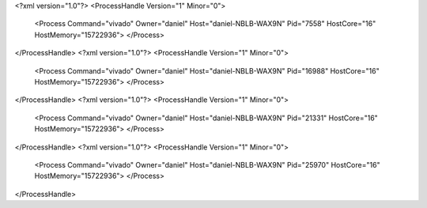 <?xml version="1.0"?>
<ProcessHandle Version="1" Minor="0">
    <Process Command="vivado" Owner="daniel" Host="daniel-NBLB-WAX9N" Pid="7558" HostCore="16" HostMemory="15722936">
    </Process>
</ProcessHandle>
<?xml version="1.0"?>
<ProcessHandle Version="1" Minor="0">
    <Process Command="vivado" Owner="daniel" Host="daniel-NBLB-WAX9N" Pid="16988" HostCore="16" HostMemory="15722936">
    </Process>
</ProcessHandle>
<?xml version="1.0"?>
<ProcessHandle Version="1" Minor="0">
    <Process Command="vivado" Owner="daniel" Host="daniel-NBLB-WAX9N" Pid="21331" HostCore="16" HostMemory="15722936">
    </Process>
</ProcessHandle>
<?xml version="1.0"?>
<ProcessHandle Version="1" Minor="0">
    <Process Command="vivado" Owner="daniel" Host="daniel-NBLB-WAX9N" Pid="25970" HostCore="16" HostMemory="15722936">
    </Process>
</ProcessHandle>
